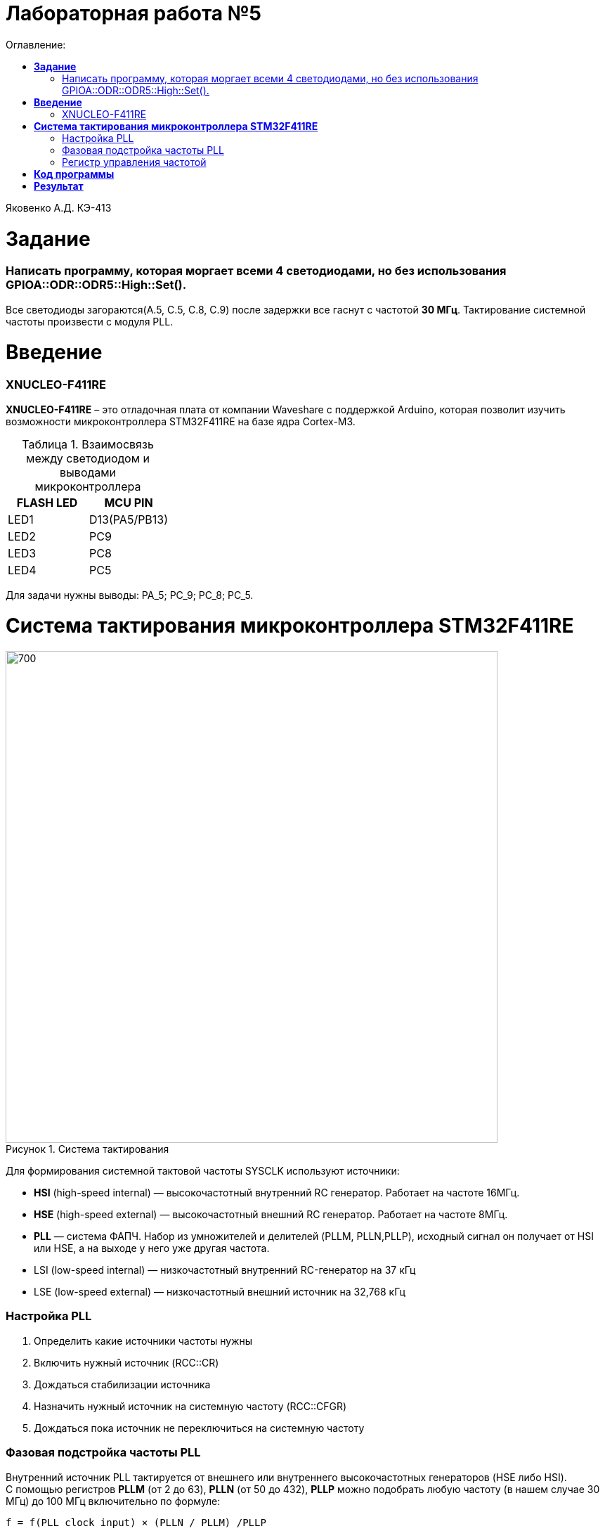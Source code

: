 :figure-caption: Рисунок
:table-caption: Таблица
= Лабораторная работа №5
:toc:
:toc-title: Оглавление:


Яковенко А.Д. КЭ-413 +

=  *Задание* +

===  Написать программу, которая моргает всеми 4 светодиодами, но без использования GPIOA::ODR::ODR5::High::Set().

Все светодиоды загораются(A.5, C.5, C.8, C.9) после задержки все гаснут с частотой *30 МГц*. Тактирование системной частоты произвести с модуля PLL.


= *Введение*

=== XNUCLEO-F411RE 
*XNUCLEO-F411RE* – это отладочная плата от компании Waveshare с поддержкой Arduino, которая позволит изучить возможности микроконтроллера STM32F411RE на базе ядра Cortex-M3. +

.Взаимосвязь между светодиодом и выводами микроконтроллера
|===
| FLASH LED	 | MCU PIN 

|LED1
|D13(PA5/PB13)

|LED2
|PC9

|LED3
|PC8

|LED4
|PC5  
	
|===

Для задачи нужны выводы: PA_5; PC_9; PC_8; PC_5.

= *Система тактирования микроконтроллера STM32F411RE*

.Система тактирования
image::b.PNG[700,700]

Для формирования системной тактовой частоты SYSCLK используют источники:

* *HSI* (high-speed internal) — высокочастотный внутренний RC генератор. Работает на частоте 16МГц.

* *HSE* (high-speed external) — высокочастотный внешний RC генератор. Работает на частоте 8МГц.

* *PLL* — система ФАПЧ. Набор из умножителей и делителей (PLLM, PLLN,PLLP), исходный сигнал он получает от HSI или HSE, а на выходе у него уже другая частота.

* LSI (low-speed internal) — низкочастотный внутренний RC-генератор на 37 кГц

* LSE (low-speed external) — низкочастотный внешний источник на 32,768 кГц

=== Настройка PLL
. Определить какие источники частоты нужны
. Включить нужный источник  (RCC::CR)
. Дождаться стабилизации источника 
. Назначить нужный источник на системную частоту (RCC::CFGR)
. Дождаться пока источник не переключиться на системную частоту 

=== Фазовая подстройка частоты PLL
Внутренний источник PLL тактируется от внешнего или внутреннего высокочастотных генераторов (HSE либо HSI). + 
С помощью регистров *PLLM* (от 2 до 63), *PLLN* (от 50 до 432), *PLLP* можно подобрать любую частоту (в нашем случае 30 МГц) до 100 МГц включительно по формуле: +
[source, c]
f = f(PLL clock input) × (PLLN / PLLM) /PLLP

По умолчанию на вход PLL поступает сигнал с HSI,  16 МГц и PLLP по умолчанию равеняется 2.

[source, c]
30 = 16 * (60 / 16) / 2

=== Регистр управления частотой
Clock Control register (CR) Как уже упоминалось, системная тактовая частота для серии "STM32F411" может быть до 100 МГц. Для ее формирования используются 3 основных источника — HSI, HSE, PLL. Включение и выключение основных генераторов производится через регистр RCC_CR — Clock Control register.

|===
| Bit 24 PLLON	 | Включить PLL. Этот бит устанавливается и скидывается программно, чтобы включить PLL. Бит не может быть скинут, если PLL уже используется как системная частота. 0:  PLL *OFF* 1: PLL *ON*
|===

Сразу после установки частоты, нужно проверить, что частота с нового источника стабилизировалась. Для этого используются те же поля того же регистра CR, оканчивающиеся на RDY (Ready)

|===
| Bit 25 PLLRDY	 |  Флаг готовности частоты PLL. Этот бит устанавливается аппаратно 0: PLL *unlocked* 1: PLL *locked*
| Bit 17: HSERDY | Флаг готовности частоты HSE. Этот бит устанавливается аппаратно. 0: HSE *oscillator not ready*  1: HSE *oscillator ready*
| Bit 1: HSIRDY	 | Флаг готовности частоты HSI. Этот бит устанавливается аппаратно 0: HSI *oscillator not ready*  1: HSI *oscillator ready*
|===
	
После включения генераторов частоты, необходимо выбрать один из них в качестве источника для системной частоты SYSCLK. Выбор осуществляется через регистр RCC_CFGR — Clock Configuration Register. 

|===
| Bits 1:0 SW	 | Выбор источника частоты. 00: HSI *scillator selected as system clock* 01: HSE *oscillator selected as system clock* 10: PLL *selected as system clock* 11: *not allowed*
|===

= *Код программы*

[source, c]
#include "gpioaregisters.hpp" //for GPIOA
#include "gpiocregisters.hpp" //for GPIOC
#include "rccregisters.hpp"   //for RCC
#include <iostream>
std::uint32_t SystemCoreClock = 16'000'000U;
extern "C" 
{
int __low_level_init(void)
{
  while (RCC::CR::HSIRDY::NotReady::IsSet());
  {
  }
  RCC::PLLCFGR::PLLN0::Set(60);
  RCC::PLLCFGR::PLLM0::Set(16);
  RCC::CR::PLLON::On::Set();
  while(RCC::CR::PLLRDY::NotReady::IsSet());
  {
  }
  RCC::CFGR::SW::Pll::Set();
  while(!RCC::CFGR::SWS::Pll::IsSet());
  {
  }
}
}
void delay(int cycles)
{
  for(int i=0; i < cycles; ++i)
  {
    asm volatile ("");
  }
}
int32_t* ptrPcOdr = reinterpret_cast<uint32_t*>(0x40020814);
uint32_t* ptrPaOdr = reinterpret_cast<uint32_t*>(0x40020014);
struct Leds
{
static void Blink()
{
  *ptrPcOdr ^=  static_cast<uint32_t> ((1 << 5) | (1 << 8) | (1 << 9));
  *ptrPaOdr ^=  static_cast<uint32_t>(1 << 5);
  delay(1000000);
  *ptrPcOdr ^=static_cast<uint32_t>((1 << 5) | (1 << 8) | (1 << 9));
  *ptrPaOdr ^=static_cast<uint32_t>(1 << 5);
  delay(1000000);
}
}
int main()
{
  RCC::AHB1ENR::GPIOAEN::Enable::Set();
  GPIOA::MODER::MODER5::Output::Set();
  RCC::AHB1ENR::GPIOCEN::Enable::Set();
  GPIOC::MODER::MODER5::Output::Set();
  GPIOC::MODER::MODER8::Output::Set();
  GPIOC::MODER::MODER9::Output::Set();
 for(;;)
 {
  Leds::Blink();
 }
}
int main()
{
  return 0;
}


При загрузке программы в микроконтроллер наблюдается мигание светодиода с более высокой частотой.

= *Результат*

.Результат программы
image::a.gif[300,300]

